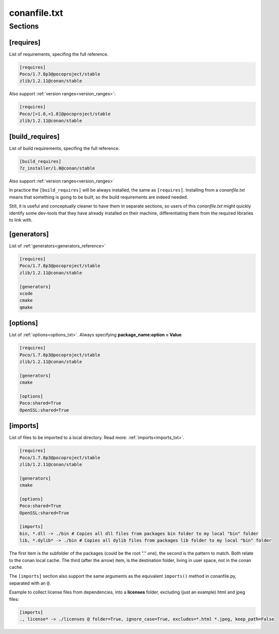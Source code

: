 .. _conanfile_txt_reference:

conanfile.txt
=============

Sections
--------

[requires]
__________

List of requirements, specifing the full reference.


.. code-block:: text

    [requires]
    Poco/1.7.8p3@pocoproject/stable
    zlib/1.2.11@conan/stable


Also support :ref:`version ranges<version_ranges>`:


.. code-block:: text

    [requires]
    Poco/[>1.0,<1.8]@pocoproject/stable
    zlib/1.2.11@conan/stable

[build_requires]
________________

List of build requirements, specifing the full reference.


.. code-block:: text

    [build_requires]
    7z_installer/1.0@conan/stable

Also support :ref:`version ranges<version_ranges>`

In practice the ``[build_requires]`` will be always installed, the same as ``[requires]``.
Installing from a *conanfile.txt* means that something is going to be built, so the build
requirements are indeed needed.

Still, it is useful and conceptually cleaner to have them in separate sections, so users of
this *conanfile.txt* might quickly identify some dev-tools that they have already installed
on their machine, differentiating them from the required libraries to link with.


[generators]
____________

List of :ref:`generators<generators_reference>`


.. code-block:: text

    [requires]
    Poco/1.7.8p3@pocoproject/stable
    zlib/1.2.11@conan/stable

    [generators]
    xcode
    cmake
    qmake


[options]
_________


List of :ref:`options<options_txt>`. Always specifying **package_name:option = Value**


.. code-block:: text

    [requires]
    Poco/1.7.8p3@pocoproject/stable
    zlib/1.2.11@conan/stable

    [generators]
    cmake

    [options]
    Poco:shared=True
    OpenSSL:shared=True


[imports]
_________

List of files to be imported to a local directory. Read more: :ref:`imports<imports_txt>`.


.. code-block:: text

    [requires]
    Poco/1.7.8p3@pocoproject/stable
    zlib/1.2.11@conan/stable

    [generators]
    cmake

    [options]
    Poco:shared=True
    OpenSSL:shared=True

    [imports]
    bin, *.dll -> ./bin # Copies all dll files from packages bin folder to my local "bin" folder
    lib, *.dylib* -> ./bin # Copies all dylib files from packages lib folder to my local "bin" folder

The first item is the subfolder of the packages (could be the root "." one), the second is the pattern to match. Both relate to the conan local cache. The third (after the arrow) item, is the destination folder, living in user space, not in the conan cache.

The ``[imports]`` section also support the same arguments as the equivalent ``imports()`` method in conanfile.py, separated with an ``@``.

Example to collect license files from dependencies, into a **licenses** folder, excluding (just an example) html and jpeg files:

.. code-block:: text

    [imports]
    ., license* -> ./licenses @ folder=True, ignore_case=True, excludes=*.html *.jpeg, keep_path=False

.. seealso::

    :ref:`conanfile.py imports() method <method_imports>`
